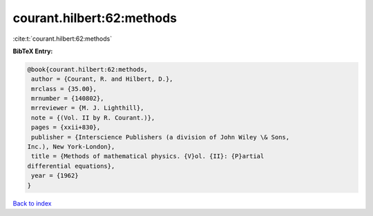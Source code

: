 courant.hilbert:62:methods
==========================

:cite:t:`courant.hilbert:62:methods`

**BibTeX Entry:**

.. code-block:: bibtex

   @book{courant.hilbert:62:methods,
    author = {Courant, R. and Hilbert, D.},
    mrclass = {35.00},
    mrnumber = {140802},
    mrreviewer = {M. J. Lighthill},
    note = {(Vol. II by R. Courant.)},
    pages = {xxii+830},
    publisher = {Interscience Publishers (a division of John Wiley \& Sons,
   Inc.), New York-London},
    title = {Methods of mathematical physics. {V}ol. {II}: {P}artial
   differential equations},
    year = {1962}
   }

`Back to index <../By-Cite-Keys.html>`_
